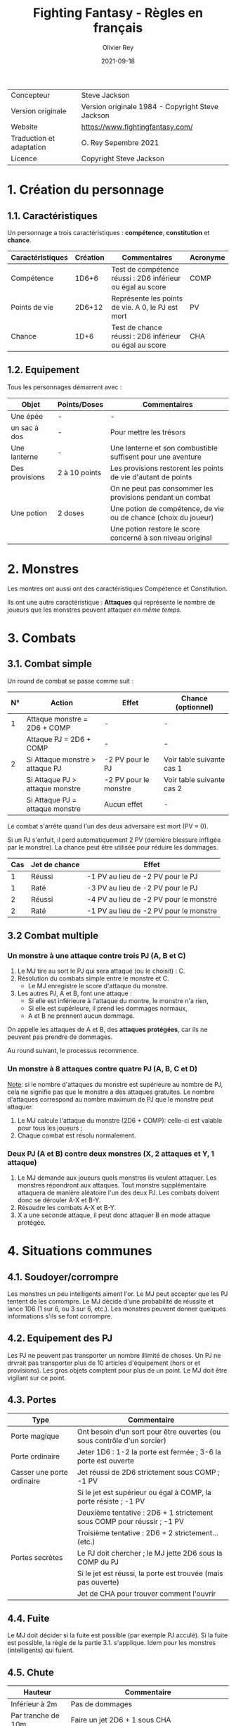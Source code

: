 #+TITLE: Fighting Fantasy - Règles en français
#+AUTHOR: Olivier Rey
#+DATE: 2021-09-18
#+STARTUP: overview

[[file:FF2018.png]]

#+ATTR_HTML: :border 2 :rules all :frame border
| Concepteur               | Steve Jackson                                    |
| Version originale        | Version originale 1984 - Copyright Steve Jackson |
| Website                  | [[https://www.fightingfantasy.com/][https://www.fightingfantasy.com/]]                 |
| Traduction et adaptation | O. Rey Sepembre 2021                             |
| Licence                  | Copyright Steve Jackson                          |

* 1. Création du personnage

** 1.1. Caractéristiques

Un personnage a trois caractéristiques : *compétence*, *constitution* et *chance*.

#+ATTR_HTML: :border 2 :rules all :frame border
| Caractéristiques | Création | Commentaires                                               | Acronyme |
|------------------+----------+------------------------------------------------------------+----------|
| Compétence       |    1D6+6 | Test de compétence réussi : 2D6 inférieur ou égal au score | COMP     |
| Points de vie    |   2D6+12 | Représente les points de vie. A 0, le PJ est mort          | PV       |
| Chance           |     1D+6 | Test de chance réussi : 2D6 inférieur ou égal au score     | CHA      |

** 1.2. Equipement

Tous les personnages démarrent avec :

#+ATTR_HTML: :border 2 :rules all :frame border
| Objet          | Points/Doses  | Commentaires                                                    |
|----------------+---------------+-----------------------------------------------------------------|
| Une épée       | -             | -                                                               |
| un sac à dos   | -             | Pour mettre les trésors                                         |
| Une lanterne   | -             | Une lanterne et son combustible suffisent pour une aventure     |
| Des provisions | 2 à 10 points | Les provisions restorent les points de vie d'autant de points   |
|                |               | On ne peut pas consommer les provisions pendant un combat       |
| Une potion     | 2 doses       | Une potion de compétence, de vie ou de chance (choix du joueur) |
|                |               | Une potion restore le score concerné à son niveau original      |

* 2. Monstres

Les montres ont aussi ont des caractéristiques Compétence et Constitution.

Ils ont une autre caractéristique : *Attaques* qui représente le nombre de joueurs que les monstres peuvent attaquer /en même temps/.

* 3. Combats

** 3.1. Combat simple

Un round de combat se passe comme suit :

#+ATTR_HTML: :border 2 :rules all :frame border
| N° | Action                             | Effet                 | Chance (optionnel)        |
|----+------------------------------------+-----------------------+---------------------------|
|  1 | Attaque monstre = 2D6 + COMP       | -                     | -                         |
|    | Attaque PJ = 2D6 + COMP            | -                     | -                         |
|  2 | Si Attaque monstre > attaque PJ    | -2 PV pour le PJ      | Voir table suivante cas 1 |
|    | Si Attaque PJ > attaque monstre    | -2 PV pour le monstre | Voir table suivante cas 2 |
|    | Si Attaque PJ = attaque monstre    | Aucun effet           | -                         |

Le combat s'arrête quand l'un des deux adversaire est mort (PV = 0).

Si un PJ s'enfuit, il perd automatiquement 2 PV (dernière blessure infligée par le monstre). La chance peut être utilisée pour réduire les dommages.

#+ATTR_HTML: :border 2 :rules all :frame border
| Cas | Jet de chance | Effet                                  |
|-----+---------------+----------------------------------------|
|   1 | Réussi        | -1 PV au lieu de -2 PV pour le PJ      |
|   1 | Raté          | -3 PV au lieu de -2 PV pour le PJ      |
|   2 | Réussi        | -4 PV au lieu de -2 PV pour le monstre |
|   2 | Raté          | -1 PV au lieu de -2 PV pour le monstre |

** 3.2 Combat multiple

*** Un monstre à une attaque contre trois PJ (A, B et C)

1. Le MJ tire au sort le PJ qui sera attaqué (ou le choisit) : C.
2. Résolution du combats simple entre le monstre et C.
  - Le MJ enregistre le score d'attaque du monstre.
3. Les autres PJ, A et B, font une attaque :
  - Si elle est inférieure à l'attaque du montre, le monstre n'a rien,
  - Si elle est supérieure, il prend les dommages normaux,
  - A et B ne prennent aucun dommage.

On appelle les attaques de A et B, des *attaques protégées*, car ils ne peuvent pas prendre de dommages.

Au round suivant, le processus recommence.

*** Un monstre à 8 attaques contre quatre PJ (A, B, C et D)

_Note_: si le nombre d'attaques du monstre est supérieure au nombre de PJ, cela ne signifie pas que le monstre a des attaques gratuites. Le nombre d'attaques correspond au nombre maximum de PJ que le monstre peut attaquer.

1. Le MJ calcule l'attaque du monstre (2D6 + COMP): celle-ci est valable pour tous les joueurs ;
2. Chaque combat est résolu normalement.

*** Deux PJ (A et B) contre deux monstres (X, 2 attaques et Y, 1 attaque)

1. Le MJ demande aux joueurs quels monstres ils veulent attaquer. Les monstres répondront aux attaques. Tout monstre supplémentaire attaquera de manière aléatoire l'un des deux PJ. Les combats doivent donc se dérouler A-X et B-Y.
2. Résoudre les combats A-X et B-Y.
2. X a une seconde attaque, il peut donc attaquer B en mode attaque protégée.

* 4. Situations communes
** 4.1. Soudoyer/corrompre

Les monstres un peu intelligents aiment l'or. Le MJ peut accepter que les PJ tentent de les corrompre. Le MJ décide d'une probabilité de réussite et lance 1D6 (1 sur 6, ou 3 sur 6, etc.). Les monstres peuvent donner quelques informations s'ils se font corrompre.

** 4.2. Equipement des PJ

Les PJ ne peuvent pas transporter un nombre illimité de choses. Un PJ ne drvrait pas transporter plus de 10 articles d'équipement (hors or et provisions). Les gros objets comptent pour plus de un point. Le MJ doit être vigilant sur ce point.

** 4.3. Portes

#+ATTR_HTML: :border 2 :rules all :frame border
| Type                       | Commentaire                                                             |
|----------------------------+-------------------------------------------------------------------------|
| Porte magique              | Ont besoin d'un sort pour être ouvertes (ou sous contrôle d'un sorcier) |
| Porte ordinaire            | Jeter 1D6 : 1-2 la porte est fermée ; 3-6 la porte est ouverte          |
| Casser une porte ordinaire | Jet réussi de 2D6 strictement sous COMP ; -1 PV                         |
|                            | Si le jet est supérieur ou égal à COMP, la porte résiste ; -1 PV        |
|                            | Deuxième tentative : 2D6 + 1 strictement sous COMP pour réussir ; -1 PV |
|                            | Troisième tentative : 2D6 + 2 strictement... (etc.)                     |
| Portes secrètes            | Le PJ doit chercher ; le MJ jette 2D6 sous la COMP du PJ                |
|                            | Si le jet est réussi, la porte est trouvée (mais pas ouverte)           |
|                            | Jet de CHA pour trouver comment l'ouvrir                                |

** 4.4. Fuite

Le MJ doit décider si la fuite est possible (par exemple PJ acculé). Si la fuite est possible, la règle de la partie 3.1. s'applique. Idem pour les monstres (intelligents) qui fuient.

** 4.5. Chute

#+ATTR_HTML: :border 2 :rules all :frame border
| Hauteur            | Commentaire                                                       |
|--------------------+-------------------------------------------------------------------|
| Inférieur à 2m     | Pas de dommages                                                   |
| Par tranche de 10m | Faire un jet 2D6 + 1 sous CHA                                     |
|                    | Ex : 10m, 2D6 + 1 sous CHA ; 30m, 2D6+3 sous CHA                  |
|                    | Si jet de CHA raté, le PJ est blessé. Perte de PV : 1 + 1 par 10m |

** 4.6. Perte d'un arme

Si un PJ perd son arme, sa COMP est diminuée de 4 jusqu'à ce qu'il trouve une autre arme.

** 4.7. Mouvement

Laissé à l'arbitrage du MJ et suivant les situations (longs couloirs avec pièges).

** 4.8. Ouvrir un coffre

Similaire aux portes :
- Un coffre a 5 chances sur 6 d'être fermé.
- Pour ouvrir le coffre : 2D6 strictement sous COMP
- Si le PJ retente, à chaque essai, son arme s'abîme et le PJ perd un point de COMP par tentative jusqu'à ce qu'il trouve une autre arme.

Pour trouver les compartiments secrets dans les coffres, le PJ doit chercher le compartiment et les règles des portes s'appliquent.

** 4.9. Pickpocket

Un jet de COMP strictement réussi est un succès. Le MJ peut donner un malus (6-8 est un malus acceptable si la situation ne se prête pas à jouer au pickpocket).

** 4.10. Provision 

Les PJ peuvent consommer leurs provisions à tout moment sauf dans un combat.

Le nombre de provisions dont bénéficient les PJ au départ de l'aventure dépend de différents facteurs : longueur de l'histoire, provisions disponibles dans le scénario, etc.

#+ATTR_HTML: :border 2 :rules all :frame border
| Aventure | Nb de provisions |
|----------+------------------|
| Courte   |                2 |

** 4.11. Chercher

Le PJ doit dire ce qu'il cherche. Le MJ fait les jets : 2D6 strictement sous COMP pour trouver.

** 4.12. Se déplacer en silence

2D6 strictement sous COMP. Le MJ peut ajouter des malus.

** 4.13. Monstres errants

Si les PJ s'attardent trop dans un lieu, il est possible de générer une rencontre avec un monstre errant. le MJ lance 1D6 régulièrement. Si c'est un 1, un monstre a repéré les PJ.

En souterrain :

#+ATTR_HTML: :border 2 :rules all :frame border
| 1D6 | Créature  | COMP | PV | Attaques |
|-----+-----------+------+----+----------|
|   1 | Goblin    |    5 |  3 |        1 |
|   2 | Orc       |    6 |  3 |        1 |
|   3 | Gremlin   |    6 |  3 |        1 |
|   4 | Rat géant |    5 |  4 |        1 |
|   5 | Squelette |    6 |  5 |        1 |
|   6 | Troll     |    8 |  7 |        3 |

En extérieur :

#+ATTR_HTML: :border 2 :rules all :frame border
| 1D6 | Créature             | COMP | PV | Attaques |
|-----+----------------------+------+----+----------|
|   1 | Goblin               |    5 |  3 |        1 |
|   2 | Chauve-souris géante |    5 |  4 |        1 |
|   3 | Rat Géant            |    5 |  4 |        1 |
|   4 | Chien de guerre      |    7 |  6 |        1 |
|   5 | Loup-garou           |    8 |  9 |        2 |
|   6 | Ogre                 |    8 | 10 |        2 |


/(Septembre 2021)/

